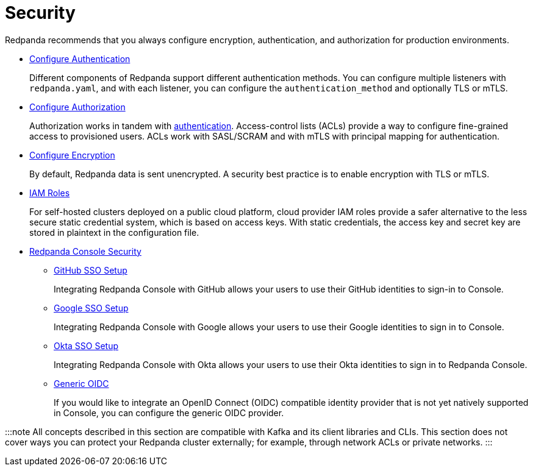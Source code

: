 = Security
:description: Security index page.

Redpanda recommends that you always configure encryption, authentication, and authorization for production environments.

* xref:security:authentication.adoc[Configure Authentication]
+
Different components of Redpanda support different authentication methods. You can configure multiple listeners with `redpanda.yaml`, and with each listener, you can configure the `authentication_method` and optionally TLS or mTLS.

* xref:security:authorization.adoc[Configure Authorization]
+
Authorization works in tandem with xref:security:authentication.adoc[authentication]. Access-control lists (ACLs) provide a way to configure fine-grained access to provisioned users. ACLs work with SASL/SCRAM and with mTLS with principal mapping for authentication.

* xref:security:encryption.adoc[Configure Encryption]
+
By default, Redpanda data is sent unencrypted. A security best practice is to enable encryption with TLS or mTLS.

* xref:security:iam-roles.adoc[IAM Roles]
+
For self-hosted clusters deployed on a public cloud platform, cloud provider IAM roles provide a safer alternative to the less secure static credential system, which is based on access keys. With static credentials, the access key and secret key are stored in plaintext in the configuration file.

* xref:security:console.adoc[Redpanda Console Security]
 ** xref:security:console:github.adoc[GitHub SSO Setup]
+
Integrating Redpanda Console with GitHub allows your users to use their GitHub identities to sign-in to Console.

 ** xref:security:console:google.adoc[Google SSO Setup]
+
Integrating Redpanda Console with Google allows your users to use their Google identities to sign in to Console.

 ** xref:security:console:okta.adoc[Okta SSO Setup]
+
Integrating Redpanda Console with Okta allows your users to use their Okta identities to sign in to Redpanda Console.

 ** xref:security:console:generic-oidc.adoc[Generic OIDC]
+
If you would like to integrate an OpenID Connect (OIDC) compatible identity provider that is not yet natively supported in Console,
you can configure the generic OIDC provider.

:::note
All concepts described in this section are compatible with Kafka and its client libraries and CLIs. This section does not cover ways you can protect your Redpanda cluster externally; for example, through network ACLs or private networks.
:::
